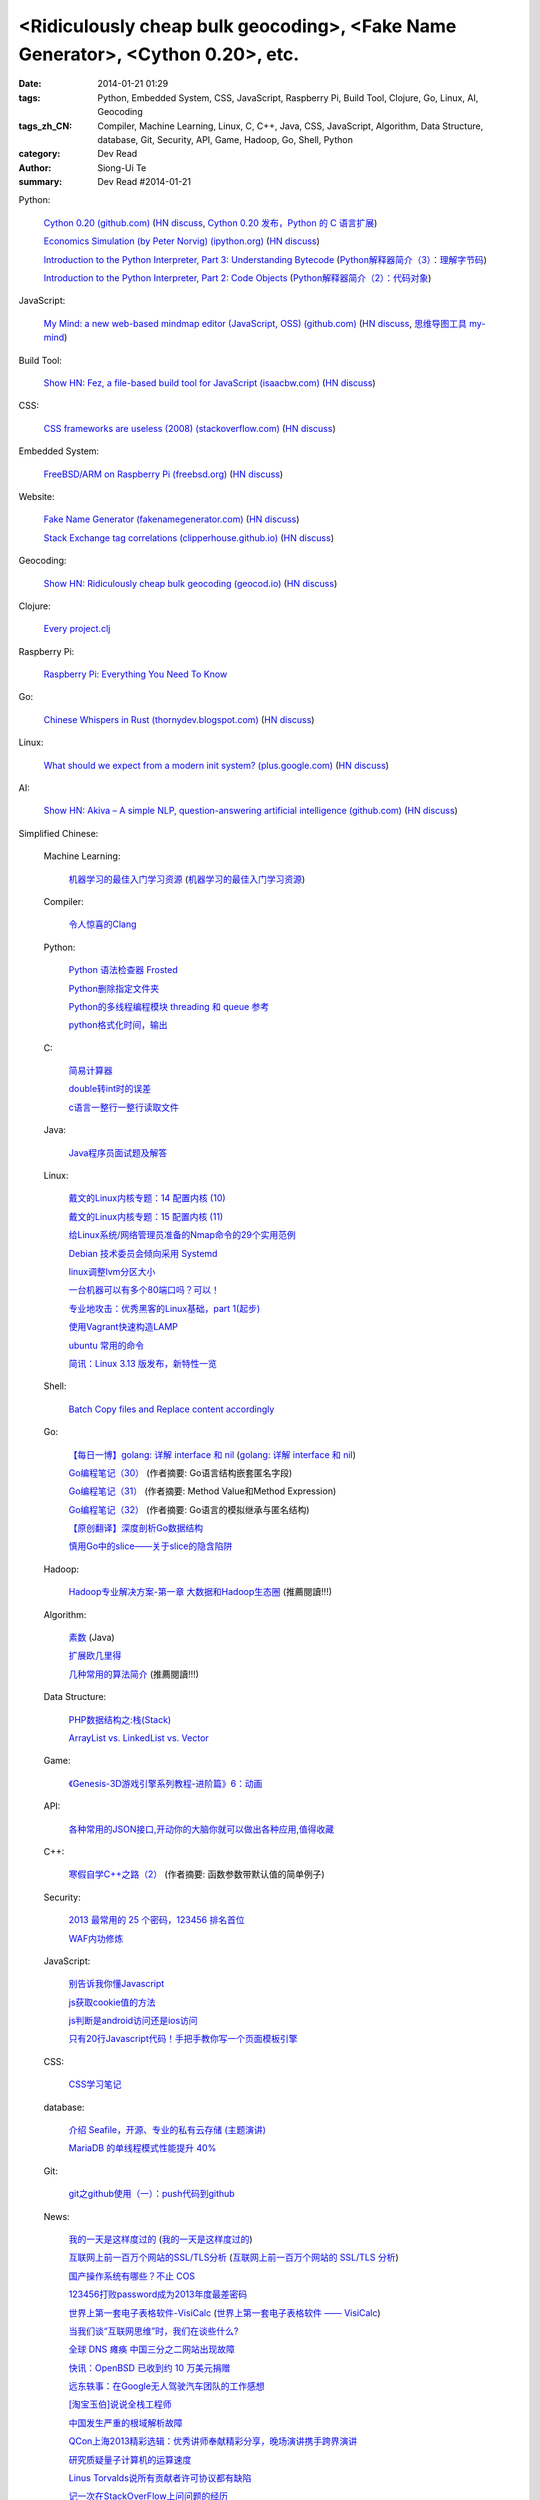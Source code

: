 <Ridiculously cheap bulk geocoding>, <Fake Name Generator>, <Cython 0.20>, etc.
###############################################################################

:date: 2014-01-21 01:29
:tags: Python, Embedded System, CSS, JavaScript, Raspberry Pi, Build Tool, Clojure, Go, Linux, AI, Geocoding
:tags_zh_CN: Compiler, Machine Learning, Linux, C, C++, Java, CSS, JavaScript, Algorithm, Data Structure, database, Git, Security, API, Game, Hadoop, Go, Shell, Python
:category: Dev Read
:author: Siong-Ui Te
:summary: Dev Read #2014-01-21


Python:

  `Cython 0.20 (github.com) <https://github.com/cython/cython/blob/master/CHANGES.rst#020-2014-01-18>`_
  (`HN discuss <https://news.ycombinator.com/item?id=7090430>`__,
  `Cython 0.20 发布，Python 的 C 语言扩展 <http://www.pythoner.cn/home/blog/cython-0-20-released/>`_)

  `Economics Simulation (by Peter Norvig) (ipython.org) <http://nbviewer.ipython.org/url/norvig.com/ipython/Economics.ipynb>`_
  (`HN discuss <https://news.ycombinator.com/item?id=7094916>`__)

  `Introduction to the Python Interpreter, Part 3: Understanding Bytecode <http://akaptur.github.io/blog/2013/11/17/introduction-to-the-python-interpreter-3/>`_
  (`Python解释器简介（3）：理解字节码 <http://blog.jobbole.com/56761/>`_)

  `Introduction to the Python Interpreter, Part 2: Code Objects <http://akaptur.github.io/blog/2013/11/15/introduction-to-the-python-interpreter-2/>`_
  (`Python解释器简介（2）：代码对象 <http://blog.jobbole.com/56300/>`_)

JavaScript:

  `My Mind: a new web-based mindmap editor (JavaScript, OSS) (github.com) <https://github.com/ondras/my-mind>`_
  (`HN discuss <https://news.ycombinator.com/item?id=7095449>`__,
  `思维导图工具 my-mind <http://www.oschina.net/p/my-mind>`_)

Build Tool:

  `Show HN: Fez, a file-based build tool for JavaScript (isaacbw.com) <http://isaacbw.com/general/fez/2014/01/20/fezes-are-cool.html>`_
  (`HN discuss <https://news.ycombinator.com/item?id=7090479>`__)

CSS:

  `CSS frameworks are useless (2008) (stackoverflow.com) <http://stackoverflow.com/a/203133/388350>`_
  (`HN discuss <https://news.ycombinator.com/item?id=7095855>`__)

Embedded System:

  `FreeBSD/ARM on Raspberry Pi (freebsd.org) <https://wiki.freebsd.org/FreeBSD/arm/Raspberry%20Pi>`_
  (`HN discuss <https://news.ycombinator.com/item?id=7094436>`__)

Website:

  `Fake Name Generator (fakenamegenerator.com) <http://fakenamegenerator.com/>`_
  (`HN discuss <https://news.ycombinator.com/item?id=7095010>`__)

  `Stack Exchange tag correlations (clipperhouse.github.io) <http://clipperhouse.github.io/stack-correlation/>`_
  (`HN discuss <https://news.ycombinator.com/item?id=7090401>`__)

Geocoding:

  `Show HN: Ridiculously cheap bulk geocoding (geocod.io) <http://geocod.io/>`_
  (`HN discuss <https://news.ycombinator.com/item?id=7095228>`__)

Clojure:

  `Every project.clj <http://adereth.github.io/blog/2014/01/20/every-project-dot-clj/>`_

Raspberry Pi:

  `Raspberry Pi: Everything You Need To Know <http://readwrite.com/2014/01/20/raspberry-pi-everything-you-need-to-know>`_

Go:

  `Chinese Whispers in Rust (thornydev.blogspot.com) <http://thornydev.blogspot.com/2014/01/chinese-whispers-in-rust.html>`_
  (`HN discuss <https://news.ycombinator.com/item?id=7089879>`__)

Linux:

  `What should we expect from a modern init system? (plus.google.com) <https://plus.google.com/u/0/+LennartPoetteringTheOneAndOnly/posts/ip8e1DqJdxT>`_
  (`HN discuss <https://news.ycombinator.com/item?id=7090197>`__)

AI:

  `Show HN: Akiva – A simple NLP, question-answering artificial intelligence (github.com) <https://github.com/thebigdb/akiva>`_
  (`HN discuss <https://news.ycombinator.com/item?id=7090117>`__)



Simplified Chinese:

  Machine Learning:

    `机器学习的最佳入门学习资源 <http://blog.jobbole.com/56256/>`_
    (`机器学习的最佳入门学习资源 <http://www.linuxeden.com/html/news/20140121/147748.html>`__)

  Compiler:

    `令人惊喜的Clang <http://fasiondog.cn/archives/1057.html>`_

  Python:

    `Python 语法检查器 Frosted <http://www.oschina.net/p/frosted>`_

    `Python删除指定文件夹 <http://my.oschina.net/dexterman/blog/194822>`_

    `Python的多线程编程模块 threading 和 queue 参考 <http://my.oschina.net/lionets/blog/194577>`_

    `python格式化时间，输出 <http://www.oschina.net/code/snippet_170672_32813>`_

  C:

    `简易计算器 <http://www.oschina.net/code/snippet_1430633_32833>`_

    `double转int时的误差 <http://my.oschina.net/kaneiqi/blog/194548>`_

    `c语言一整行一整行读取文件 <http://my.oschina.net/u/778987/blog/194560>`_

  Java:

    `Java程序员面试题及解答 <http://my.oschina.net/u/1014520/blog/194572>`_

  Linux:

    `戴文的Linux内核专题：14 配置内核 (10) <http://linux.cn/thread/12242/1/1/>`_

    `戴文的Linux内核专题：15 配置内核 (11) <http://linux.cn/thread/12243/1/1/>`_

    `给Linux系统/网络管理员准备的Nmap命令的29个实用范例 <http://blog.jobbole.com/54595/>`_

    `Debian 技术委员会倾向采用 Systemd <http://www.oschina.net/news/48069/init-wars-debian-tech-panel-chief-bdale-garbee-supports-systemd>`_

    `linux调整lvm分区大小  <http://my.oschina.net/7sites/blog/194682>`_

    `一台机器可以有多个80端口吗？可以！ <http://my.oschina.net/zingscript/blog/194590>`_

    `专业地攻击：优秀黑客的Linux基础，part 1(起步) <http://my.oschina.net/djokary/blog/194699>`_

    `使用Vagrant快速构造LAMP <http://my.oschina.net/songfei1983/blog/194703>`_

    `ubuntu 常用的命令 <http://my.oschina.net/u/912707/blog/194762>`_

    `简讯：Linux 3.13 版发布，新特性一览 <http://blog.jobbole.com/56720/>`_

  Shell:

    `Batch Copy files and Replace content accordingly <http://my.oschina.net/u/939893/blog/194712>`_

  Go:

    `【每日一博】golang: 详解 interface 和 nil <http://my.oschina.net/goal/blog/194233>`_
    (`golang: 详解 interface 和 nil <http://blog.go-china.org/21-interface-nil>`_)

    `Go编程笔记（30） <http://my.oschina.net/itfanr/blog/194625>`_
    (作者摘要: Go语言结构嵌套匿名字段)

    `Go编程笔记（31） <http://my.oschina.net/itfanr/blog/194672>`_
    (作者摘要: Method Value和Method Expression)

    `Go编程笔记（32） <http://my.oschina.net/itfanr/blog/194724>`_
    (作者摘要: Go语言的模拟继承与匿名结构)

    `【原创翻译】深度剖析Go数据结构 <http://www.oschina.net/question/1441707_141799>`_

    `慎用Go中的slice——关于slice的隐含陷阱 <http://my.oschina.net/zingscript/blog/194764>`_

  Hadoop:

    `Hadoop专业解决方案-第一章 大数据和Hadoop生态圈 <http://my.oschina.net/pangzi/blog/194794>`_ (推薦閱讀!!!)

  Algorithm:

    `素数 <http://my.oschina.net/hanzhankang/blog/194674>`_ (Java)

    `扩展欧几里得 <http://my.oschina.net/xuwei8091/blog/194779>`_

    `几种常用的算法简介 <http://my.oschina.net/hanzhankang/blog/194649>`_ (推薦閱讀!!!)

  Data Structure:

    `PHP数据结构之:栈(Stack) <http://my.oschina.net/u/568264/blog/194669>`_

    `ArrayList vs. LinkedList vs. Vector <http://my.oschina.net/u/1412027/blog/194819>`_

  Game:

    `《Genesis-3D游戏引擎系列教程-进阶篇》6：动画 <http://my.oschina.net/Genesis3D/blog/194706>`_

  API:

    `各种常用的JSON接口,开动你的大脑你就可以做出各种应用,值得收藏 <http://www.oschina.net/code/snippet_436266_32819>`_

  C++:

    `寒假自学C++之路（2） <http://my.oschina.net/u/1441690/blog/194599>`_
    (作者摘要: 函数参数带默认值的简单例子)

  Security:

    `2013 最常用的 25 个密码，123456 排名首位 <http://tech2ipo.com/63142>`_

    `WAF内功修炼 <http://www.infoq.com/cn/presentations/waf-internal-strength-practicing>`_

  JavaScript:

    `别告诉我你懂Javascript <http://my.oschina.net/gaoyoubo/blog/194684>`_

    `js获取cookie值的方法 <http://my.oschina.net/wangrikui/blog/194621>`_

    `js判断是android访问还是ios访问 <http://my.oschina.net/znice/blog/194723>`_

    `只有20行Javascript代码！手把手教你写一个页面模板引擎 <http://blog.jobbole.com/56689/>`_

  CSS:

    `CSS学习笔记 <http://my.oschina.net/u/1442901/blog/194618>`_

  database:

    `介绍 Seafile，开源、专业的私有云存储 (主题演讲) <http://www.infoq.com/cn/presentations/introduction-of-seafile-open-source-professional-private-cloud-storage>`_

    `MariaDB 的单线程模式性能提升 40% <http://www.oschina.net/translate/mariadb-single-threaded-performance-better-40-percent>`_

  Git:

    `git之github使用（一）：push代码到github <http://my.oschina.net/u/1050949/blog/194536>`_

  News:

    `我的一天是这样度过的 <http://www.aqee.net/this-is-how-i-work/>`_
    (`我的一天是这样度过的 <http://www.pythoner.cn/home/blog/this-is-how-i-work/>`__)

    `互联网上前一百万个网站的SSL/TLS分析 <http://blog.jobbole.com/55550/>`_
    (`互联网上前一百万个网站的 SSL/TLS 分析 <http://www.oschina.net/news/48058/tls_survey>`__)

    `国产操作系统有哪些？不止 COS <http://www.oschina.net/news/48055/china-operating-system>`_

    `123456打败password成为2013年度最差密码 <http://www.oschina.net/news/48063/worst-password>`_

    `世界上第一套电子表格软件-VisiCalc <http://jandan.net/2014/01/20/visicalc-hoja-calculo.html>`_
    (`世界上第一套电子表格软件 —— VisiCalc <http://www.oschina.net/news/48053/visicalc>`__)

    `当我们谈“互联网思维”时，我们在谈些什么? <http://www.oschina.net/news/48064/internet-thinking>`_

    `全球 DNS 瘫痪 中国三分之二网站出现故障 <http://www.oschina.net/news/48077/dns-fault>`_

    `快讯：OpenBSD 已收到约 10 万美元捐赠 <http://blog.jobbole.com/56769/>`_

    `远东轶事：在Google无人驾驶汽车团队的工作感想 <http://blog.jobbole.com/56756/>`_

    `[淘宝玉伯]说说全栈工程师 <http://www.oschina.net/question/1024009_141796>`_

    `中国发生严重的根域解析故障 <http://www.solidot.org/story?sid=38110>`_

    `QCon上海2013精彩选辑：优秀讲师奉献精彩分享，晚场演讲携手跨界演讲 <http://www.infoq.com/cn/news/2014/01/qconshanghai-elite-speeches>`_

    `研究质疑量子计算机的运算速度 <http://www.solidot.org/story?sid=38118>`_

    `Linus Torvalds说所有贡献者许可协议都有缺陷 <http://www.solidot.org/story?sid=38117>`_

    `记一次在StackOverFlow上问问题的经历 <http://www.huangbowen.net/blog/2014/01/21/ask-question-on-stackoverflow/>`_

    `趣图展现程序员职业生涯的11个阶段 <http://blog.jobbole.com/56252/>`_

    `那些超级成功的公司 <http://blog.jobbole.com/56392/>`_

    `谷歌告诉你D-Wave 2量子超级计算机到底有多快？ <http://www.linuxeden.com/html/itnews/20140121/147718.html>`_
